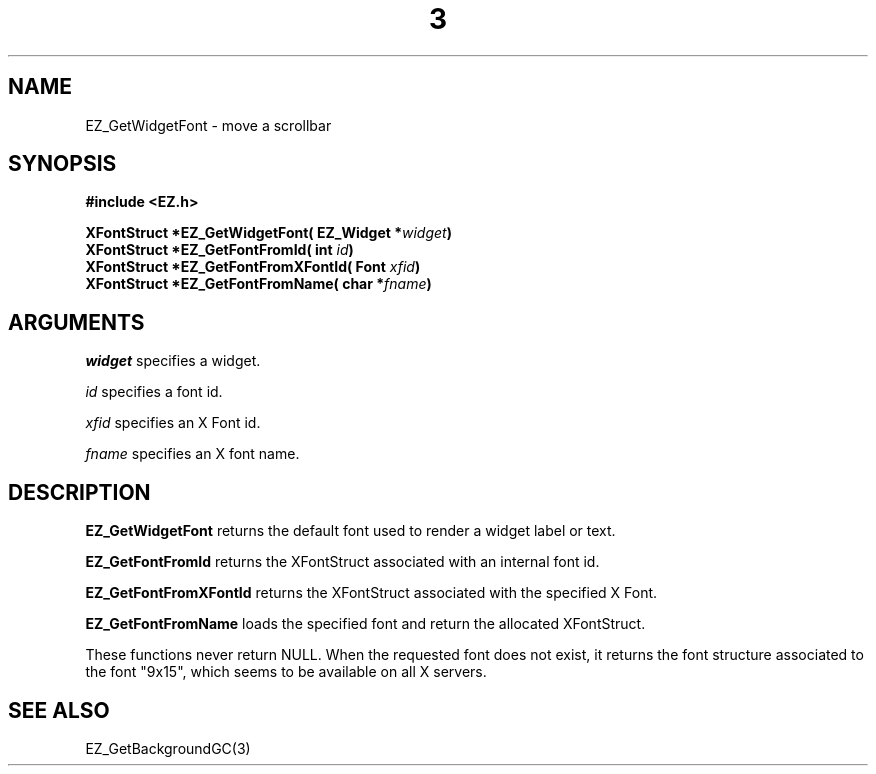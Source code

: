 '\"
'\" Copyright (c) 1997 Maorong Zou
'\" 
.TH  3 "" EZWGL "EZWGL Functions"
.BS
.SH NAME 
EZ_GetWidgetFont \- move a scrollbar

.SH SYNOPSIS
.nf
.B #include <EZ.h>
.sp
.BI "XFontStruct *EZ_GetWidgetFont( EZ_Widget *" widget )
.BI "XFontStruct *EZ_GetFontFromId( int " id )
.BI "XFontStruct *EZ_GetFontFromXFontId( Font " xfid )
.BI "XFontStruct *EZ_GetFontFromName( char *" fname )


.SH ARGUMENTS
\fIwidget\fR specifies a widget.
.sp
\fIid\fR specifies a font id.
.sp
\fIxfid\fR specifies an X Font id.
.sp
\fIfname\fR specifies an X font name.
.SH DESCRIPTION
.PP
\fBEZ_GetWidgetFont\fR  returns the default font used to render a widget label or text.
.PP
\fBEZ_GetFontFromId\fR  returns the XFontStruct associated with an internal font id.
.PP
\fBEZ_GetFontFromXFontId\fR returns the XFontStruct associated with the specified X Font.
.PP
\fBEZ_GetFontFromName\fR  loads the specified font and return the allocated XFontStruct.
.PP
.PP
These functions never return NULL. When the requested font does not exist, it returns
the font structure associated to the font "9x15", which seems to be available on all X servers.

.SH "SEE ALSO"
EZ_GetBackgroundGC(3)
.br



